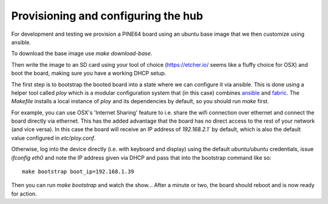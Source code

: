 Provisioning and configuring the hub
------------------------------------

For development and testing we provision a PINE64 board using an ubuntu base image that we then customize using ansible.

To download the base image use `make download-base`.

Then write the image to an SD card using your tool of choice (https://etcher.io/ seems like a fluffy choice for OSX) and boot the board, making sure you have a working DHCP setup.

The first step is to bootstrap the booted board into a state where we can configure it via ansible.
This is done using a helper tool called `ploy` which is a modular configuration system that (in this case) combines `ansible <http://docs.ansible.com/ansible/>`_ and `fabric <http://www.fabfile.org/>`_.
The `Makefile` installs a local instance of `ploy` and its dependencies by default, so you should run `make` first.

For example, you can use OSX's 'Internet Sharing' feature to i.e. share the wifi connection over ethernet and connect the board directly via ethernet.
This has the added advantage that the board has no direct access to the rest of your network (and vice versa). In this case the board will receive an IP address of `192.168.2.1`` by default, which is also the default value configured in `etc/ploy.conf`.

Otherwise, log into the device directly (i.e. with keyboard and display) using the default `ubuntu/ubuntu` credentials, issue `ifconfig eth0` and note the IP address given via DHCP and pass that into the bootstrap command like so::

    make bootstrap boot_ip=192.168.1.39

Then you can run `make bootstrap` and watch the show... After a minute or two, the board should reboot and is now ready for action.
